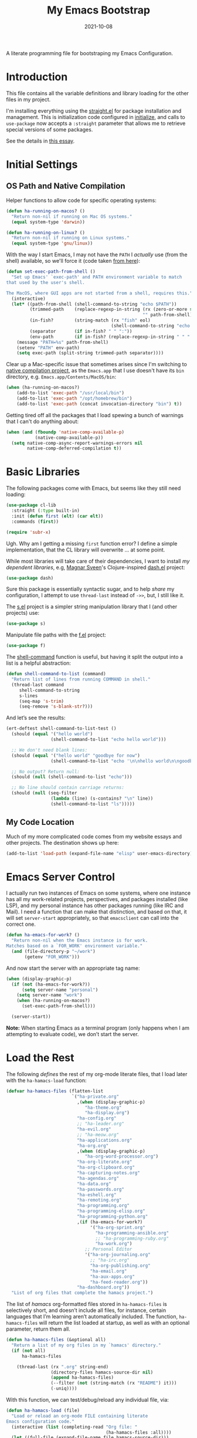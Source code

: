#+title:  My Emacs Bootstrap
#+author: Howard X. Abrams
#+date:   2021-10-08
#+tags: emacs

A literate programming file for bootstraping my Emacs Configuration.

#+begin_src emacs-lisp :exports none
  ;;; bootstrap.el --- file for bootstraping my Emacs Configuration
  ;;
  ;; © 2021-2023 Howard X. Abrams
  ;;   Licensed under a Creative Commons Attribution 4.0 International License.
  ;;   See http://creativecommons.org/licenses/by/4.0/
  ;;
  ;; Author: Howard X. Abrams <http://gitlab.com/howardabrams>
  ;; Maintainer: Howard X. Abrams
  ;; Created: October  8, 2021
  ;;
  ;; This file is not part of GNU Emacs.
  ;;
  ;; *NB:* Do not edit this file. Instead, edit the original literate file at:
  ;;            ~/src/hamacs/bootstrap.org
  ;;       And tangle the file to recreate this one.
  ;;
  ;;; Code:
#+end_src
* Introduction
This file contains all the variable definitions and library loading for the other files in my project.

I'm installing everything using the [[https://github.com/raxod502/straight.el#getting-started][straight.el]] for package installation and management. This is initialization code configured in [[file:initialize][initialize]], and calls to =use-package= now accepts a =:straight= parameter that allows me to retrieve special versions of some packages.

See the details in [[https://dev.to/jkreeftmeijer/emacs-package-management-with-straight-el-and-use-package-3oc8][this essay]].

* Initial Settings
** OS Path and Native Compilation
Helper functions to allow code for specific operating systems:
#+begin_src emacs-lisp
  (defun ha-running-on-macos? ()
    "Return non-nil if running on Mac OS systems."
    (equal system-type 'darwin))

  (defun ha-running-on-linux? ()
    "Return non-nil if running on Linux systems."
    (equal system-type 'gnu/linux))
#+end_src

With the way I start Emacs, I may not have the =PATH= I /actually/ use (from the shell) available, so we'll force it (code taken [[https://www.emacswiki.org/emacs/ExecPath][from here]]):

#+begin_src emacs-lisp
  (defun set-exec-path-from-shell ()
    "Set up Emacs' `exec-path' and PATH environment variable to match
  that used by the user's shell.

  The MacOS, where GUI apps are not started from a shell, requires this."
    (interactive)
    (let* ((path-from-shell (shell-command-to-string "echo $PATH"))
           (trimmed-path    (replace-regexp-in-string (rx (zero-or-more space) eol)
                                                      "" path-from-shell))
           (in-fish?        (string-match (rx "fish" eol)
                                          (shell-command-to-string "echo $SHELL")))
           (separator       (if in-fish? " " ":"))
           (env-path        (if in-fish? (replace-regexp-in-string " " ":" trimmed-path) trimmed-path)))
      (message "PATH=%s" path-from-shell)
      (setenv "PATH" env-path)
      (setq exec-path (split-string trimmed-path separator))))
#+end_src

Clear up a Mac-specific issue that sometimes arises since I'm switching to [[http://akrl.sdf.org/gccemacs.html][native compilation project]], as the =Emacs.app= that I use doesn't have its =bin= directory, e.g. =Emacs.app/Contents/MacOS/bin=:

#+begin_src emacs-lisp
  (when (ha-running-on-macos?)
      (add-to-list 'exec-path "/usr/local/bin")
      (add-to-list 'exec-path "/opt/homebrew/bin")
      (add-to-list 'exec-path (concat invocation-directory "bin") t))
#+end_src

Getting tired off all the packages that I load spewing a bunch of warnings that I can't do anything about:
#+begin_src emacs-lisp
  (when (and (fboundp 'native-comp-available-p)
             (native-comp-available-p))
    (setq native-comp-async-report-warnings-errors nil
          native-comp-deferred-compilation t))
#+end_src
* Basic Libraries
The following packages come with Emacs, but seems like they still need loading:
#+begin_src emacs-lisp
  (use-package cl-lib
    :straight (:type built-in)
    :init (defun first (elt) (car elt))
    :commands (first))

  (require 'subr-x)
#+end_src
Ugh. Why am I getting a missing =first= function error? I define a simple implementation, that the CL library will overwrite ... at some point.

While most libraries will take care of their dependencies, I want to install /my dependent libraries/, e.g, [[https://github.com/magnars/.emacs.d/][Magnar Sveen]]'s Clojure-inspired [[https://github.com/magnars/dash.el][dash.el]] project:
#+begin_src emacs-lisp
  (use-package dash)
#+end_src
Sure this package is essentially syntactic sugar, and to help /share/ my configuration, I attempt to use =thread-last= instead of =->>=, but, I still like it.

The [[https://github.com/magnars/s.el][s.el]] project is a simpler string manipulation library that I (and other projects) use:
#+begin_src emacs-lisp
  (use-package s)
#+end_src

Manipulate file paths with the [[https://github.com/rejeep/f.el][f.el]] project:
#+begin_src emacs-lisp
  (use-package f)
#+end_src

The [[help:shell-command][shell-command]] function is useful, but having it split the output into a list is a helpful abstraction:
#+begin_src emacs-lisp
  (defun shell-command-to-list (command)
    "Return list of lines from running COMMAND in shell."
    (thread-last command
       shell-command-to-string
       s-lines
       (seq-map 's-trim)
       (seq-remove 's-blank-str?)))
#+end_src

And let’s see the results:
#+begin_src emacs-lisp :tangle no
  (ert-deftest shell-command-to-list-test ()
    (should (equal '("hello world")
                   (shell-command-to-list "echo hello world")))

    ;; We don't need blank lines:
    (should (equal '("hello world" "goodbye for now")
                   (shell-command-to-list "echo '\n\nhello world\n\ngoodbye for now\n\n'"))

    ;; No output? Return null:
    (should (null (shell-command-to-list "echo")))

    ;; No line should contain carriage returns:
    (should (null (seq-filter
                   (lambda (line) (s-contains? "\n" line))
                   (shell-command-to-list "ls")))))
#+end_src
** My Code Location
Much of my more complicated code comes from my website essays and other projects. The destination shows up here:
#+begin_src emacs-lisp
  (add-to-list 'load-path (expand-file-name "elisp" user-emacs-directory))
#+end_src

* Emacs Server Control
I actually run two instances of Emacs on some systems, where one instance has all my work-related projects, perspectives, and packages installed (like LSP), and my personal instance has other packages running (like IRC and Mail). I need a function that can make that distinction, and based on that, it will set =server-start= appropriately, so that =emacsclient= can call into the correct one.
#+begin_src emacs-lisp
  (defun ha-emacs-for-work? ()
    "Return non-nil when the Emacs instance is for work.
  Matches based on a `FOR_WORK' environment variable."
    (and (file-directory-p "~/work")
         (getenv "FOR_WORK")))
#+end_src

And now start the server with an appropriate tag name:

#+begin_src emacs-lisp
  (when (display-graphic-p)
    (if (not (ha-emacs-for-work?))
        (setq server-name "personal")
      (setq server-name "work")
      (when (ha-running-on-macos?)
        (set-exec-path-from-shell)))

    (server-start))
#+end_src

*Note:* When starting Emacs as a terminal program (only happens when I am attempting to evaluate code), we don’t start the server.
* Load the Rest
The following /defines/ the rest of my org-mode literate files, that I load later with the =ha-hamacs-load= function:
#+begin_src emacs-lisp
  (defvar ha-hamacs-files (flatten-list
                           `("ha-private.org"
                             ,(when (display-graphic-p)
                                "ha-theme.org"
                                "ha-display.org")
                             "ha-config.org"
                             ;; "ha-leader.org"
                             "ha-evil.org"
                             ;; "ha-meow.org"
                             "ha-applications.org"
                             "ha-org.org"
                             ,(when (display-graphic-p)
                                "ha-org-word-processor.org")
                             "ha-org-literate.org"
                             "ha-org-clipboard.org"
                             "ha-capturing-notes.org"
                             "ha-agendas.org"
                             "ha-data.org"
                             "ha-passwords.org"
                             "ha-eshell.org"
                             "ha-remoting.org"
                             "ha-programming.org"
                             "ha-programming-elisp.org"
                             "ha-programming-python.org"
                             ,(if (ha-emacs-for-work?)
                                  '("ha-org-sprint.org"
                                    "ha-programming-ansible.org"
                                    ;; "ha-programming-ruby.org"
                                    "ha-work.org")
                                ;; Personal Editor
                                '("ha-org-journaling.org"
                                  ;; "ha-irc.org"
                                  "ha-org-publishing.org"
                                  "ha-email.org"
                                  "ha-aux-apps.org"
                                  "ha-feed-reader.org"))
                             "ha-dashboard.org"))
    "List of org files that complete the hamacs project.")
#+end_src

The list of /hamacs/ org-formatted files stored in =ha-hamacs-files= is selectively short, and doesn’t include all files, for instance, certain languages that I’m learning aren’t automatically included. The function, =ha-hamacs-files= will return the list loaded at startup, as well as with an optional parameter, return them all.
#+begin_src emacs-lisp
  (defun ha-hamacs-files (&optional all)
    "Return a list of my org files in my `hamacs' directory."
    (if (not all)
        ha-hamacs-files

      (thread-last (rx ".org" string-end)
                   (directory-files hamacs-source-dir nil)
                   (append ha-hamacs-files)
                   (--filter (not (string-match (rx "README") it)))
                   (-uniq))))
#+end_src

With this function, we can test/debug/reload any individual file, via:
#+begin_src emacs-lisp
  (defun ha-hamacs-load (file)
    "Load or reload an org-mode FILE containing literate
  Emacs configuration code."
    (interactive (list (completing-read "Org file: "
                                        (ha-hamacs-files :all))))
    (let ((full-file (expand-file-name file hamacs-source-dir)))
      (when (file-exists-p full-file)
        (message ">>> %s" full-file)
        (if (called-interactively-p)
            (org-babel-load-file full-file)
          (ignore-errors (org-babel-load-file full-file))))))
#+end_src

Notice that when we call this function /non-interactively/ (e.g. from the Lisp function, =ha-hamacs-reload-all=), we suppress any errors. Obviously, I want to see the errors when calling interactively.

** Tangling the Hamacs
And this similar function, will /tangle/ one of my files. Notice that in order to increase the speed of the tangling process (and not wanting to pollute a project perspective), I use a /temporary buffer/ instead of =find-file=.

#+begin_src emacs-lisp
  (defun ha-hamacs-tangle (file)
    "Tangle an org-mode FILE containing literate Emacs
  configuration code."
    (interactive (list (completing-read "Org file: "
                               (ha-hamacs-files :all))))
    (let ((full-file (file-name-concat hamacs-source-dir file))
          (target (file-name-concat "~/emacs.d/elisp"
                        (concat (file-name-sans-extension file)
                                ".el"))))
      (when (file-exists-p full-file)
        (ignore-errors
          (with-temp-buffer
            (insert-file-contents full-file)
            (with-current-buffer (concat temporary-file-directory file)
              (org-babel-tangle nil target (rx "emacs-lisp"))))))))
#+end_src

And we can now reload /all/ startup files:
#+begin_src emacs-lisp
  (defun ha-hamacs-reload-all ()
    "Reload our entire ecosystem of configuration files."
    (interactive)
    (dolist (file (ha-hamacs-files))
      (unless (equal file "bootstrap.org")
        (ha-hamacs-load file))))
#+end_src

And we can tangle /all/ the files:
#+begin_src emacs-lisp
  (defun ha-hamacs-tangle-all ()
    "Tangle all my Org initialization/configuration files."
    (interactive)
    (dolist (file (ha-hamacs-files))
      (ha-hamacs-tangle file)))
#+end_src
** Edit my Files
Changing my Emacs configuration is as simple as editing an Org file containing the code, and evaluating that block or expression.  Or even /re-loading/ the entire file as described above. Calling =find-file= (or more often [[file:ha-config.org::*Projects][project-find-file]]) is sufficient but quicker if I supply a /focused list/ of just the files in my project:

#+begin_src emacs-lisp
  (defun ha-hamacs-find-file (file)
    "Call `find-file' FILE.
  When called interactively, present org files containing
  my literate Emacs configuration code."
    (interactive (list (completing-read "Org file: "
                                        (ha-hamacs-files :all))))
    (let ((full-file (file-name-concat hamacs-source-dir file)))
      (find-file full-file)))
#+end_src

Whew … and do it all:
#+begin_src emacs-lisp
  (ha-hamacs-reload-all)
#+end_src
* Technical Artifacts :noexport:
Let's provide a name so we can =require= this file:
#+begin_src emacs-lisp :exports none
  (provide 'bootstrap)
  ;;; bootstrap.el ends here
#+end_src

Before you can build this on a new system, make sure that you put the cursor over any of these properties, and hit: ~C-c C-c~

#+description: A literate programming file for bootstrapping my environment.

#+property:    header-args:sh :tangle no
#+property:    header-args:emacs-lisp  :tangle yes
#+property:    header-args    :results none :eval no-export :comments no mkdirp yes

#+options:     num:nil toc:t todo:nil tasks:nil tags:nil date:nil
#+options:     skip:nil author:nil email:nil creator:nil timestamp:nil
#+infojs_opt:  view:nil toc:t ltoc:t mouse:underline buttons:0 path:http://orgmode.org/org-info.js

